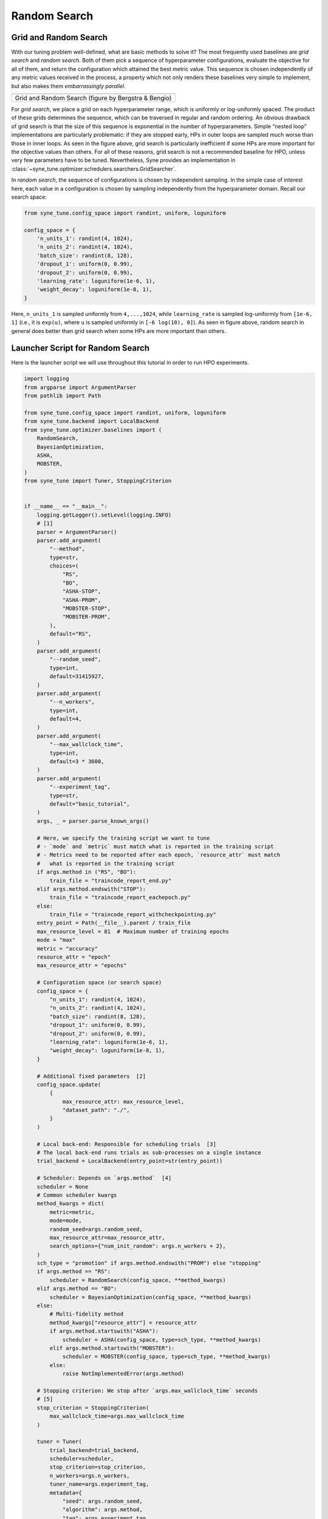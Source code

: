 Random Search
=============

Grid and Random Search
----------------------

With our tuning problem well-defined, what are basic methods to solve it? The
most frequently used baselines are *grid search* and *random search*. Both of
them pick a sequence of hyperparameter configurations, evaluate the objective
for all of them, and return the configuration which attained the best metric
value. This sequence is chosen independently of any metric values received in
the process, a property which not only renders these baselines very simple to
implement, but also makes them *embarrassingly parallel*.

.. |Grid and Random Search| image:: img/gridC.png

+------------------------------------------------------+
| |Grid and Random Search|                             |
+======================================================+
| Grid and Random Search (figure by Bergstra & Bengio) |
+------------------------------------------------------+

For *grid search*, we place a grid on each hyperparameter range, which is
uniformly or log-uniformly spaced. The product of these grids determines the
sequence, which can be traversed in regular and random ordering. An obvious
drawback of grid search is that the size of this sequence is exponential in the
number of hyperparameters. Simple “nested loop” implementations are
particularly problematic: if they are stopped early, HPs in outer loops are
sampled much worse than those in inner loops. As seen in the figure above,
grid search is particularly inefficient if some HPs are more important for the
objective values than others. For all of these reasons, grid search is not a
recommended baseline for HPO, unless very few parameters have to be tuned.
Nevertheless, Syne provides an implementation in
:class:`~syne_tune.optimizer.schedulers.searchers.GridSearcher`.

In *random search*, the sequence of configurations is chosen by independent
sampling. In the simple case of interest here, each value in a configuration is
chosen by sampling independently from the hyperparameter domain. Recall our
search space:

.. code-block:: python

   from syne_tune.config_space import randint, uniform, loguniform

   config_space = {
       'n_units_1': randint(4, 1024),
       'n_units_2': randint(4, 1024),
       'batch_size': randint(8, 128),
       'dropout_1': uniform(0, 0.99),
       'dropout_2': uniform(0, 0.99),
       'learning_rate': loguniform(1e-6, 1),
       'weight_decay': loguniform(1e-8, 1),
   }

Here, ``n_units_1`` is sampled uniformly from ``4,...,1024``, while
``learning_rate`` is sampled log-uniformly from ``[1e-6, 1]`` (i.e., it is
``exp(u)``, where ``u`` is sampled uniformly in ``[-6 log(10), 0]``). As seen
in figure above, random search in general does better than grid search when
some HPs are more important than others.

Launcher Script for Random Search
---------------------------------

Here is the launcher script we will use throughout this tutorial in order to
run HPO experiments.

.. code-block:: python

   import logging
   from argparse import ArgumentParser
   from pathlib import Path

   from syne_tune.config_space import randint, uniform, loguniform
   from syne_tune.backend import LocalBackend
   from syne_tune.optimizer.baselines import (
       RandomSearch,
       BayesianOptimization,
       ASHA,
       MOBSTER,
   )
   from syne_tune import Tuner, StoppingCriterion


   if __name__ == "__main__":
       logging.getLogger().setLevel(logging.INFO)
       # [1]
       parser = ArgumentParser()
       parser.add_argument(
           "--method",
           type=str,
           choices=(
               "RS",
               "BO",
               "ASHA-STOP",
               "ASHA-PROM",
               "MOBSTER-STOP",
               "MOBSTER-PROM",
           ),
           default="RS",
       )
       parser.add_argument(
           "--random_seed",
           type=int,
           default=31415927,
       )
       parser.add_argument(
           "--n_workers",
           type=int,
           default=4,
       )
       parser.add_argument(
           "--max_wallclock_time",
           type=int,
           default=3 * 3600,
       )
       parser.add_argument(
           "--experiment_tag",
           type=str,
           default="basic_tutorial",
       )
       args, _ = parser.parse_known_args()

       # Here, we specify the training script we want to tune
       # - `mode` and `metric` must match what is reported in the training script
       # - Metrics need to be reported after each epoch, `resource_attr` must match
       #   what is reported in the training script
       if args.method in ("RS", "BO"):
           train_file = "traincode_report_end.py"
       elif args.method.endswith("STOP"):
           train_file = "traincode_report_eachepoch.py"
       else:
           train_file = "traincode_report_withcheckpointing.py"
       entry_point = Path(__file__).parent / train_file
       max_resource_level = 81  # Maximum number of training epochs
       mode = "max"
       metric = "accuracy"
       resource_attr = "epoch"
       max_resource_attr = "epochs"

       # Configuration space (or search space)
       config_space = {
           "n_units_1": randint(4, 1024),
           "n_units_2": randint(4, 1024),
           "batch_size": randint(8, 128),
           "dropout_1": uniform(0, 0.99),
           "dropout_2": uniform(0, 0.99),
           "learning_rate": loguniform(1e-6, 1),
           "weight_decay": loguniform(1e-8, 1),
       }

       # Additional fixed parameters  [2]
       config_space.update(
           {
               max_resource_attr: max_resource_level,
               "dataset_path": "./",
           }
       )

       # Local back-end: Responsible for scheduling trials  [3]
       # The local back-end runs trials as sub-processes on a single instance
       trial_backend = LocalBackend(entry_point=str(entry_point))

       # Scheduler: Depends on `args.method`  [4]
       scheduler = None
       # Common scheduler kwargs
       method_kwargs = dict(
           metric=metric,
           mode=mode,
           random_seed=args.random_seed,
           max_resource_attr=max_resource_attr,
           search_options={"num_init_random": args.n_workers + 2},
       )
       sch_type = "promotion" if args.method.endswith("PROM") else "stopping"
       if args.method == "RS":
           scheduler = RandomSearch(config_space, **method_kwargs)
       elif args.method == "BO":
           scheduler = BayesianOptimization(config_space, **method_kwargs)
       else:
           # Multi-fidelity method
           method_kwargs["resource_attr"] = resource_attr
           if args.method.startswith("ASHA"):
               scheduler = ASHA(config_space, type=sch_type, **method_kwargs)
           elif args.method.startswith("MOBSTER"):
               scheduler = MOBSTER(config_space, type=sch_type, **method_kwargs)
           else:
               raise NotImplementedError(args.method)

       # Stopping criterion: We stop after `args.max_wallclock_time` seconds
       # [5]
       stop_criterion = StoppingCriterion(
           max_wallclock_time=args.max_wallclock_time
       )

       tuner = Tuner(
           trial_backend=trial_backend,
           scheduler=scheduler,
           stop_criterion=stop_criterion,
           n_workers=args.n_workers,
           tuner_name=args.experiment_tag,
           metadata={
               "seed": args.random_seed,
               "algorithm": args.method,
               "tag": args.experiment_tag,
           },
       )

       tuner.run()

Random search is obtained by calling this script with ``--method RS``.
Let us walk through the script, keeping this special case in mind:

* [1] The script comes with command line arguments: ``method`` selects the
  HPO method (random search being given by ``RS``), ``n_workers`` the number
  of evaluations which can be done in parallel, ``max_wallclock_time`` the
  duration of the experiment, and results are stored under the tag
  ``experiment_tag``
* [2] Recall that apart from the 7 hyperparameters, our training script needs
  two additional parameters, which are fixed throughout the experiment. In
  particular, we need to specify the number of epochs to train for in
  ``epochs``. We set this value to ``max_resource_level = 81``. Here,
  “resource” is a more general concept than “epoch”, but for most of this
  tutorial, they can be considered to be the same. We need to extend
  ``config_space`` by these two additional parameters.
* [3] Next, we need to choose a back-end, which specifies how Syne Tune should
  execute our training jobs (also called *trials*). The simplest choice is the
  local back-end, which runs trials as sub-processes on a single instance.
* [4] Most important, we need to choose a *scheduler*, which is how HPO
  algorithms are referred to in Syne Tune. A scheduler needs to suggest
  configurations for new trials, and also to make scheduling decisions about
  running trials. Most schedulers supported in Syne Tune can be imported from
  :mod:`syne_tune.optimizer.baselines`. In our example, we use
  :class:`~syne_tune.optimizer.baselines.RandomSearch`, see also
  :class:`~syne_tune.optimizer.schedulers.searchers.RandomSearcher`.

  Schedulers need to know how the target metric is referred to in the ``report``
  call of the training script (``metric``), and whether this criterion is to
  be minimized or maximized (``mode``). If its decisions are randomized,
  ``random_seed`` controls this random sampling.

* [5] Finally, we need to specify a stopping criterion. In our example, we run
  random search for ``max_wallclock_time`` seconds, the default being 3 hours.
  :class:`~syne_tune.StoppingCriterion` can also use other attributes, such as
  ``max_num_trials_started`` or ``max_num_trials_completed``. If several
  attributes are used, you get the *or* combination.
* Everything comes together in the ``Tuner``. Here, we can also specify
  ``n_workers``, the number of workers. This is the maximum number of trials
  which are run concurrently. For the local back-end, concurrent trials share
  the resources of a single instance (e.g., CPU cores or GPUs), so the
  effective number of workers is limited in this way. To ensure you really use
  ``n_workers`` workers, make sure to pick an instance type which caters for
  your needs (e.g., no less than ``n_workers`` GPUs or CPU cores), and also
  make sure your training script does not grab all the resources. Finally,
  ``tuner.run()`` starts the HPO experiment.

Results for Random Search
-------------------------

.. |Results for Random Search| image:: img/tutorial_rs.png

+-----------------------------+
| |Results for Random Search| |
+=============================+
| Results for Random Search   |
+-----------------------------+

Here is how random search performs on our running example. The x axis is
wall-clock time, the y axis best validation error attained until then. Such
“tuning curves” are among the best ways to compare different HPO methods, as
they display the most relevant information, without hiding overheads due to
synchronization requirements or decision-making.

We ran random search with 4 workers (``n_workers = 4``) for 3 hours. In fact,
we repeated the experiments 50 times with different random seeds. The solid
line shows the median, the dashed lines the 25 and 75 percentiles. An important
take-away message is that HPO performance can vary substantially when repeated
randomly, especially when the experiment is stopped rather early. When
comparing methods, it is therefore important to run enough random repeats and
use appropriate statistical techniques which acknowledge the inherent random
fluctuations.

.. note::
   In order to learn more about how to launch long-running HPO experiments many
   times in parallel on SageMaker, please have a look at
   `this tutorial <../benchmarking/README.html>`__.

Recommendations
---------------

One important parameter of
:class:`~syne_tune.optimizer.schedulers.searchers.RandomSearcher` (and the
other schedulers we use in this tutorial) we did not use is
``points_to_evaluate``, which allows specifying initial configurations to
suggest first. For example:

.. code-block:: python

   first_config = dict(
       n_units_1=128,
       n_units_2=128,
       batch_size=64,
       dropout_1=0.5,
       dropout_2=0.5,
       learning_rate=1e-3,
       weight_decay=0.01)

   scheduler = RandomSearch(
       config_space,
       metric=metric,
       mode=mode,
       random_seed=random_seed,
       points_to_evaluate=[first_config],
   )

Here, ``first_config`` is the first configuration to be suggested, while
subsequent ones are drawn at random. If the model you would like to tune comes
with some recommended defaults, you should use them in ``points_to_evaluate``,
in order to give random search a head start. In fact, ``points_to_evaluate``
can contain more than one initial configurations, which are then suggested in
the order given there.

.. note::
   Configurations in ``points_to_evaluate`` need not be completely specified.
   If so, missing values are imputed by a mid-point rule. In fact, the default
   for ``points_to_evaluate`` is ``[dict()]``, namely one configuration where
   all values are selected by the mid-point rule. If you want to run pure
   random search from the start (which is not recommended), you need to set
   ``points_to_evaluate=[]``. Details are provided
   `here <../../schedulers.html#fifoscheduler>`__.
